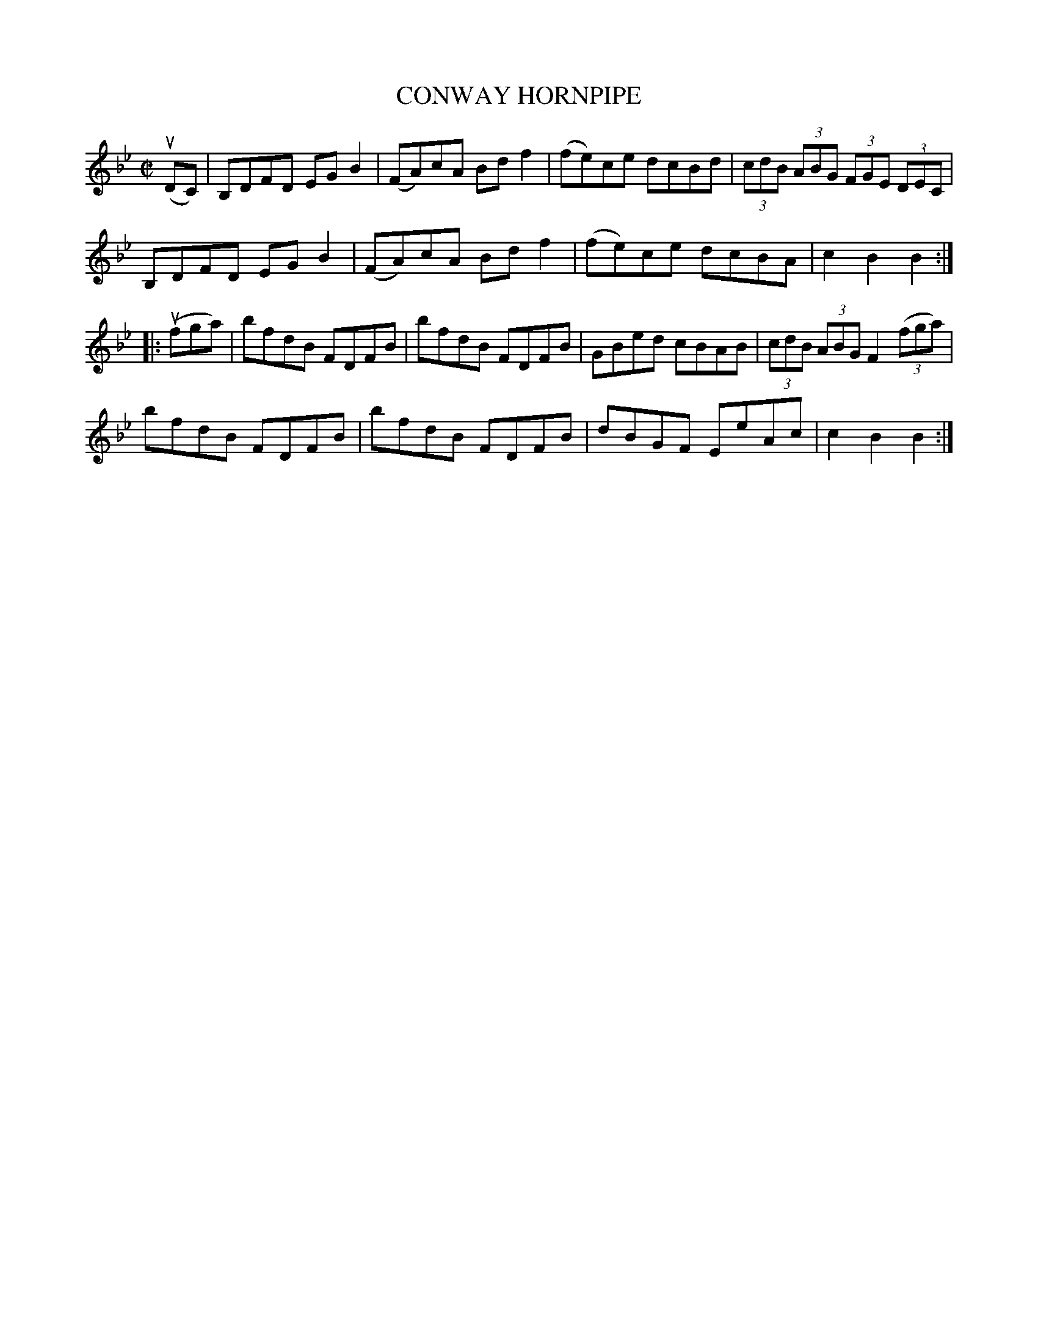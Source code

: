 X: 21323
T: CONWAY HORNPIPE
R: hornpipe, reel
B: K\"ohler's Violin Repository, v.2, 1885 p.132 #3
F: http://www.archive.org/details/klersviolinrepos02rugg
Z: 2012 John Chambers <jc:trillian.mit.edu>
M: C|
L: 1/8
K: Bb
(uDC) |\
B,DFD EGB2 | (FA)cA Bdf2 | (fe)ce dcBd | (3cdB (3ABG (3FGE (3DEC |
B,DFD EGB2 | (FA)cA Bdf2 | (fe)ce dcBA | c2B2 B2 :|
|: (ufga) |\
bfdB FDFB | bfdB FDFB | GBed cBAB | (3cdB (3ABG F2 ((3fga) |
bfdB FDFB | bfdB FDFB | dBGF EeAc | c2B2 B2 :|
